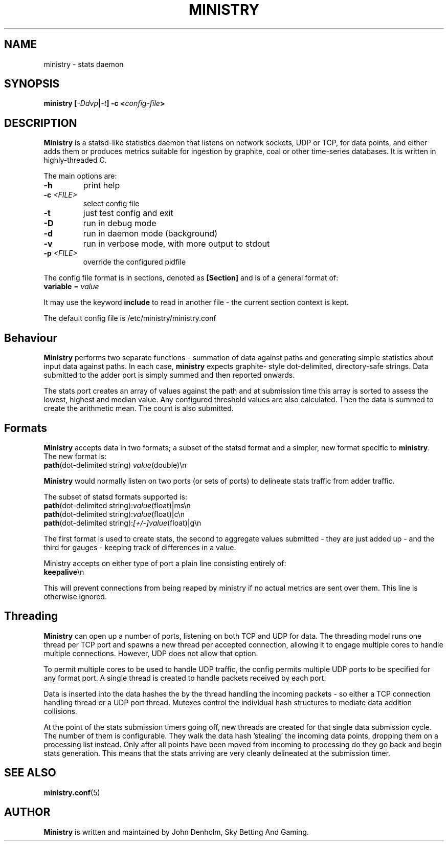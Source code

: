 .\" Ministry manual page
.TH MINISTRY "1" "Nov 2015" "Networking Utilities" "User Commands"
.SH NAME
ministry \- stats daemon
.SH SYNOPSIS
.nf
.BI "ministry [" -Ddvp "|" -t "] -c <" config-file ">"
.fi
.SH DESCRIPTION
.PP
\fBMinistry\fP is a statsd-like statistics daemon that listens on network sockets, UDP or TCP, for
data points, and either adds them or produces metrics suitable for ingestion by graphite, coal or
other time-series databases.  It is written in highly-threaded C.
.PP
The main options are:
.TP
\fB\-h\fR
print help
.TP
\fB\-c\fR \fI<FILE>\fR
select config file
.TP
\fB\-t\fR
just test config and exit
.TP
\fB\-D\fR
run in debug mode
.TP
\fB\-d\fR
run in daemon mode (background)
.TP
\fB\-v\fR
run in verbose mode, with more output to stdout
.TP
\fB\-p\fR \fI<FILE>\fR
override the configured pidfile
.PP
The config file format is in sections, denoted as \fB[Section]\fR and is of a general format of:
.TP
\fBvariable\fR = \fIvalue\fR
.PP
It may use the keyword \fBinclude\fR to read in another file - the current section context is kept.
.PP
The default config file is /etc/ministry/ministry.conf
.SH Behaviour
.PP
\fBMinistry\fR performs two separate functions - summation of data against paths and generating
simple statistics about input data against paths.  In each case, \fBministry\fR expects graphite-
style dot-delimited, directory-safe strings.  Data submitted to the adder port is simply summed
and then reported onwards.
.PP
The stats port creates an array of values against the path and at submission time this array is
sorted to assess the lowest, highest and median value.  Any configured threshold values are also
calculated.  Then the data is summed to create the arithmetic mean.  The count is also submitted.
.SH Formats
.PP
\fBMinistry\fR accepts data in two formats; a subset of the statsd format and a simpler, new format
specific to \fBministry\fR.  The new format is:
.TP
\fBpath\fR(dot-delimited string) \fIvalue\fR(double)\\n
.PP
\fBMinistry\fR would normally listen on two ports (or sets of ports) to delineate stats traffic
from adder traffic.
.PP
The subset of statsd formats supported is:
.TP
\fBpath\fR(dot-delimited string):\fIvalue\fR(float)|ms\\n
.TP
\fBpath\fR(dot-delimited string):\fIvalue\fR(float)|c\\n
.TP
\fBpath\fR(dot-delimited string):\fI[+/-]value\fR(float)|g\\n
.PP
The first format is used to create stats, the second to aggregate values submitted - they are just
added up - and the third for gauges - keeping track of differences in a value.
.PP
Ministry accepts on either type of port a plain line consisting entirely of:
.TP
\fBkeepalive\fR\\n
.PP
This will prevent connections from being reaped by ministry if no actual metrics are sent over them.
This line is otherwise ignored.
.SH Threading
.PP
\fBMinistry\fR can open up a number of ports, listening on both TCP and UDP for data.  The threading
model runs one thread per TCP port and spawns a new thread per accepted connection, allowing it to
engage multiple cores to handle multiple connections.  However, UDP does not allow that option.
.PP
To permit multiple cores to be used to handle UDP traffic, the config permits multiple UDP ports to
be specified for any format port.  A single thread is created to handle packets received by each
port.
.PP
Data is inserted into the data hashes the by the thread handling the incoming packets - so either a
TCP connection handling thread or a UDP port thread.  Mutexes control the individual hash structures
to mediate data addition collisions.
.PP
At the point of the stats submission timers going off, new threads are created for that single
data submission cycle.  The number of them is configurable.  They walk the data hash 'stealing' the
incoming data points, dropping them on a processing list instead.  Only after all points have been
moved from incoming to processing do they go back and begin stats generation.  This means that the
stats arriving are very cleanly delineated at the submission timer.
.SH SEE ALSO
.BR ministry.conf (5)
.SH AUTHOR
\fBMinistry\fP is written and maintained by John Denholm, Sky Betting And Gaming.
